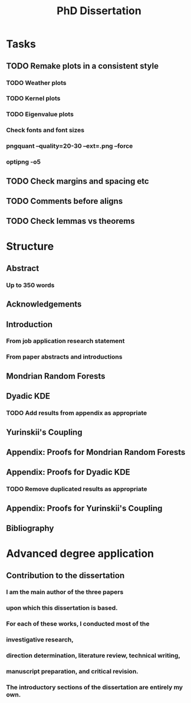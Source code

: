 #+title: PhD Dissertation
* Tasks
** TODO Remake plots in a consistent style
*** TODO Weather plots
*** TODO Kernel plots
*** TODO Eigenvalue plots
*** Check fonts and font sizes
*** pngquant --quality=20-30 --ext=.png --force
*** optipng -o5
** TODO Check margins and spacing etc
** TODO Comments before aligns
** TODO Check lemmas vs theorems
* Structure
** Abstract
*** Up to 350 words
** Acknowledgements
** Introduction
*** From job application research statement
*** From paper abstracts and introductions
** Mondrian Random Forests
** Dyadic KDE
*** TODO Add results from appendix as appropriate
** Yurinskii's Coupling
** Appendix: Proofs for Mondrian Random Forests
** Appendix: Proofs for Dyadic KDE
*** TODO Remove duplicated results as appropriate
** Appendix: Proofs for Yurinskii's Coupling
** Bibliography
* Advanced degree application
** Contribution to the dissertation
*** I am the main author of the three papers
*** upon which this dissertation is based.
*** For each of these works, I conducted most of the
*** investigative research,
*** direction determination, literature review, technical writing,
*** manuscript preparation, and critical revision.
*** The introductory sections of the dissertation are entirely my own.
